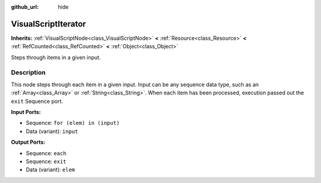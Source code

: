 :github_url: hide

.. DO NOT EDIT THIS FILE!!!
.. Generated automatically from Godot engine sources.
.. Generator: https://github.com/godotengine/godot/tree/master/doc/tools/make_rst.py.
.. XML source: https://github.com/godotengine/godot/tree/master/modules/visual_script/doc_classes/VisualScriptIterator.xml.

.. _class_VisualScriptIterator:

VisualScriptIterator
====================

**Inherits:** :ref:`VisualScriptNode<class_VisualScriptNode>` **<** :ref:`Resource<class_Resource>` **<** :ref:`RefCounted<class_RefCounted>` **<** :ref:`Object<class_Object>`

Steps through items in a given input.

Description
-----------

This node steps through each item in a given input. Input can be any sequence data type, such as an :ref:`Array<class_Array>` or :ref:`String<class_String>`. When each item has been processed, execution passed out the ``exit`` Sequence port.

\ **Input Ports:**\ 

- Sequence: ``for (elem) in (input)``\ 

- Data (variant): ``input``\ 

\ **Output Ports:**\ 

- Sequence: ``each``\ 

- Sequence: ``exit``\ 

- Data (variant): ``elem``

.. |virtual| replace:: :abbr:`virtual (This method should typically be overridden by the user to have any effect.)`
.. |const| replace:: :abbr:`const (This method has no side effects. It doesn't modify any of the instance's member variables.)`
.. |vararg| replace:: :abbr:`vararg (This method accepts any number of arguments after the ones described here.)`
.. |constructor| replace:: :abbr:`constructor (This method is used to construct a type.)`
.. |static| replace:: :abbr:`static (This method doesn't need an instance to be called, so it can be called directly using the class name.)`
.. |operator| replace:: :abbr:`operator (This method describes a valid operator to use with this type as left-hand operand.)`
